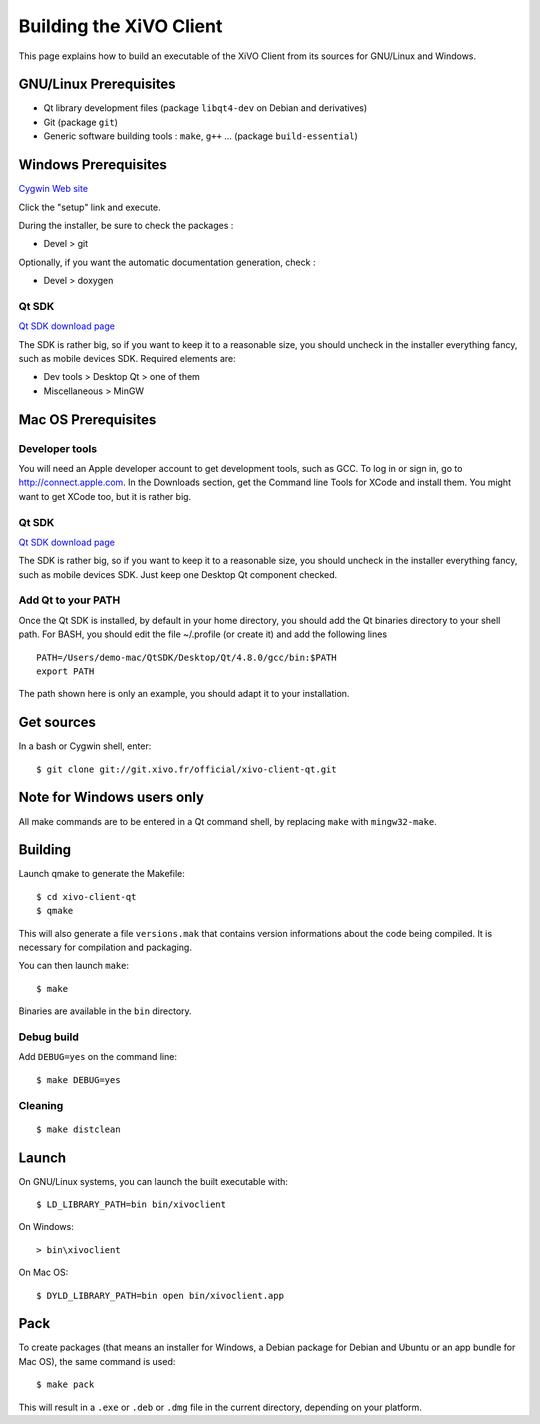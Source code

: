 .. index:: single:XiVO Client

.. _build_xivoclient:

************************
Building the XiVO Client
************************

This page explains how to build an executable of the XiVO Client from its
sources for GNU/Linux and Windows.


GNU/Linux Prerequisites
=======================

* Qt library development files (package ``libqt4-dev`` on Debian and derivatives)
* Git (package ``git``)
* Generic software building tools : ``make``, ``g++`` ... (package ``build-essential``)


Windows Prerequisites
=====================

`Cygwin Web site <http://www.cygwin.com/>`_

Click the "setup" link and execute.

During the installer, be sure to check the packages :

* Devel > git

Optionally, if you want the automatic documentation generation, check :

* Devel > doxygen


Qt SDK
------

`Qt SDK download page <http://qt.nokia.com/downloads>`_

The SDK is rather big, so if you want to keep it to a reasonable size, you
should uncheck in the installer everything fancy, such as mobile devices
SDK. Required elements are:

* Dev tools > Desktop Qt > one of them
* Miscellaneous > MinGW


Mac OS Prerequisites
=====================

Developer tools
---------------

You will need an Apple developer account to get development tools, such as
GCC. To log in or sign in, go to http://connect.apple.com. In the Downloads
section, get the Command line Tools for XCode and install them. You might want
to get XCode too, but it is rather big.


Qt SDK
------

`Qt SDK download page <http://qt.nokia.com/downloads>`_

The SDK is rather big, so if you want to keep it to a reasonable size, you
should uncheck in the installer everything fancy, such as mobile devices
SDK. Just keep one Desktop Qt component checked.


Add Qt to your PATH
-------------------

Once the Qt SDK is installed, by default in your home directory, you should add
the Qt binaries directory to your shell path. For BASH, you should edit the file
~/.profile (or create it) and add the following lines ::

   PATH=/Users/demo-mac/QtSDK/Desktop/Qt/4.8.0/gcc/bin:$PATH
   export PATH

The path shown here is only an example, you should adapt it to your
installation.


Get sources
===========

In a bash or Cygwin shell, enter::

   $ git clone git://git.xivo.fr/official/xivo-client-qt.git


Note for Windows users only
===========================

All make commands are to be entered in a Qt command shell, by replacing ``make``
with ``mingw32-make``.


Building
========

Launch qmake to generate the Makefile::

   $ cd xivo-client-qt
   $ qmake

This will also generate a file ``versions.mak`` that contains version
informations about the code being compiled. It is necessary for compilation and
packaging.

You can then launch ``make``::

   $ make

Binaries are available in the ``bin`` directory.


Debug build
-----------

Add ``DEBUG=yes`` on the command line::

   $ make DEBUG=yes


Cleaning
--------

::

   $ make distclean


Launch
======

On GNU/Linux systems, you can launch the built executable with::

   $ LD_LIBRARY_PATH=bin bin/xivoclient

On Windows::

   > bin\xivoclient

On Mac OS::

   $ DYLD_LIBRARY_PATH=bin open bin/xivoclient.app


Pack
====

To create packages (that means an installer for Windows, a Debian package for
Debian and Ubuntu or an app bundle for Mac OS), the same command is used::

   $ make pack

This will result in a ``.exe`` or ``.deb`` or ``.dmg`` file in the current directory,
depending on your platform.
